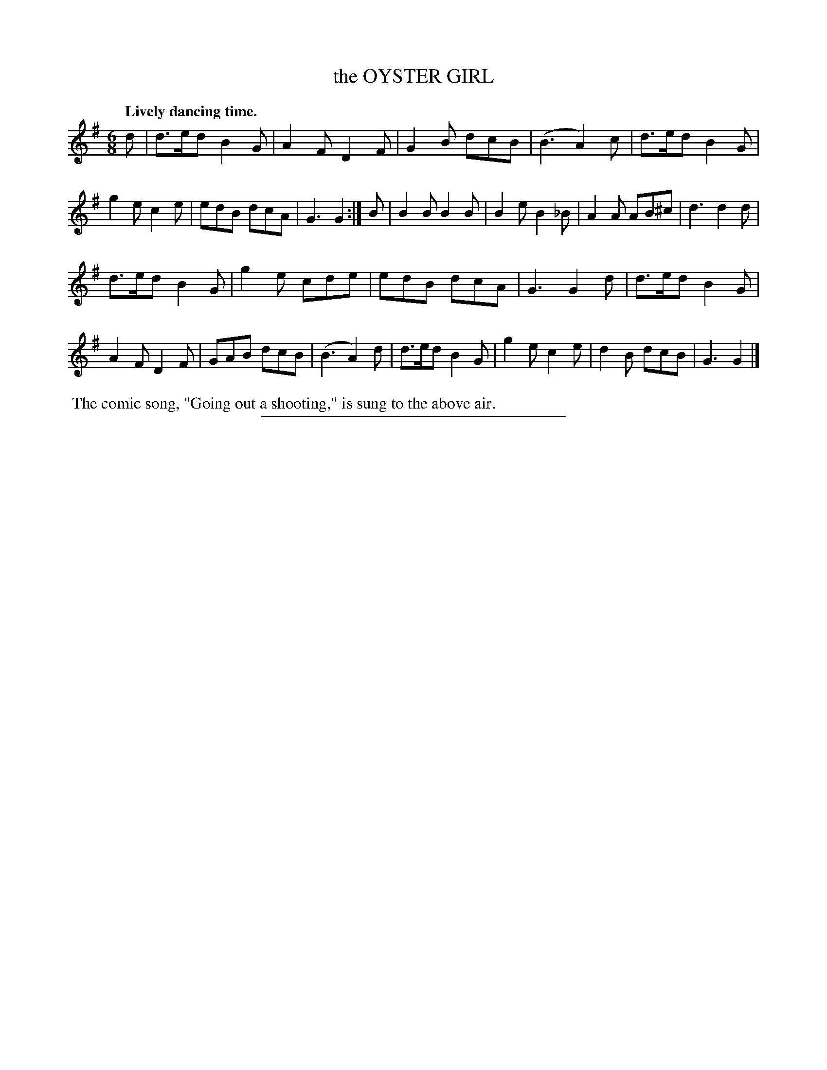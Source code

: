 X: 20213
T: the OYSTER GIRL
Q: "Lively dancing time."
%R: jig
B: W. Hamilton "Universal Tune-Book" Vol. 2 Glasgow 1846 p.21 #3
S: http://s3-eu-west-1.amazonaws.com/itma.dl.printmaterial/book_pdfs/hamiltonvol2web.pdf
Z: 2016 John Chambers <jc:trillian.mit.edu>
M: 6/8
L: 1/8
K: G
%%stretchstaff 0
% - - - - - - - - - - - - - - - - - - - - - - - - -
d |\
d>ed B2G | A2F D2F | G2B dcB | (B3 A2)c |\
d>ed B2G | g2e c2e | edB dcA | G3 G2 :|\
B |\
B2B B2B | B2e B2_B | A2A AB^c | d3 d2d |
d>ed B2G | g2e cde | edB dcA | G3 G2d |\
d>ed B2G | A2F D2F | GAB dcB | (B3 A2)d |\
d>ed B2G | g2e c2e | d2B dcB | G3 G2 |]
% - - - - - - - - - - - - - - - - - - - - - - - - -
%%begintext align
%% The comic song, "Going out a shooting," is sung to the above air.
%%endtext
%%sep 1 1 300
